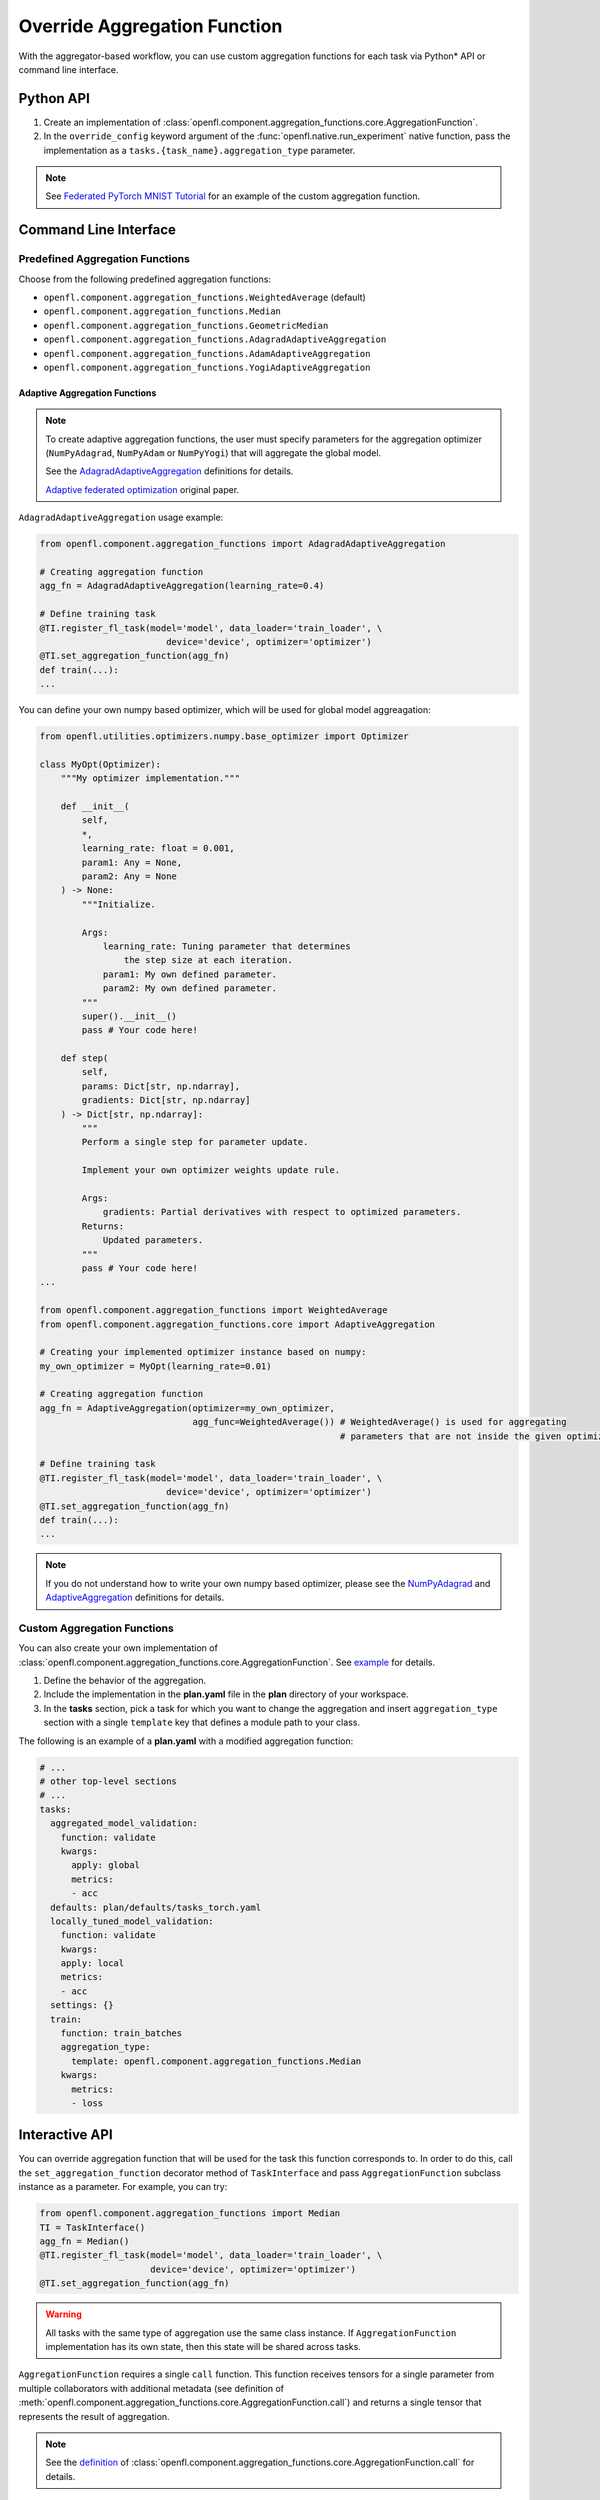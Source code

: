 .. # Copyright (C) 2020-2021 Intel Corporation
.. # SPDX-License-Identifier: Apache-2.0

.. _overriding_agg_fn:

*****************************
Override Aggregation Function
*****************************

With the aggregator-based workflow, you can use custom aggregation functions for each task via Python\*\  API or command line interface.


Python API
==========

1. Create an implementation of :class:`openfl.component.aggregation_functions.core.AggregationFunction`.

2. In the ``override_config`` keyword argument of the :func:`openfl.native.run_experiment` native function, pass the implementation as a ``tasks.{task_name}.aggregation_type`` parameter.

.. note::
    See `Federated PyTorch MNIST Tutorial <https://github.com/intel/openfl/blob/develop/openfl-tutorials/Federated_Pytorch_MNIST_custom_aggregation_Tutorial.ipynb>`_ for an example of the custom aggregation function.
    

Command Line Interface
======================

Predefined Aggregation Functions
--------------------------------

Choose from the following predefined aggregation functions:

- ``openfl.component.aggregation_functions.WeightedAverage`` (default)
- ``openfl.component.aggregation_functions.Median``
- ``openfl.component.aggregation_functions.GeometricMedian``
- ``openfl.component.aggregation_functions.AdagradAdaptiveAggregation``
- ``openfl.component.aggregation_functions.AdamAdaptiveAggregation``
- ``openfl.component.aggregation_functions.YogiAdaptiveAggregation``


.. _adaptive_aggregation_functions:

Adaptive Aggregation Functions
^^^^^^^^^^^^^^^^^^^^^^^^^^^^^^

.. note::
    To create adaptive aggregation functions,
    the user must specify parameters for the aggregation optimizer
    (``NumPyAdagrad``, ``NumPyAdam`` or ``NumPyYogi``) that will aggregate
    the global model.

    See the `AdagradAdaptiveAggregation
    <https://github.com/intel/openfl/blob/develop/openfl/component/aggregation_functions/adagrad_adaptive_aggregation.py>`_
    definitions for details.

    `Adaptive federated optimization <https://arxiv.org/pdf/2003.00295.pdf>`_ original paper.

``AdagradAdaptiveAggregation`` usage example:

.. code-block:: python

    from openfl.component.aggregation_functions import AdagradAdaptiveAggregation

    # Creating aggregation function
    agg_fn = AdagradAdaptiveAggregation(learning_rate=0.4)

    # Define training task
    @TI.register_fl_task(model='model', data_loader='train_loader', \
                            device='device', optimizer='optimizer')
    @TI.set_aggregation_function(agg_fn)
    def train(...):
    ...

You can define your own numpy based optimizer,
which will be used for global model aggreagation:

.. code-block:: python

    from openfl.utilities.optimizers.numpy.base_optimizer import Optimizer

    class MyOpt(Optimizer):
        """My optimizer implementation."""

        def __init__(
            self,
            *,
            learning_rate: float = 0.001,
            param1: Any = None,
            param2: Any = None
        ) -> None:
            """Initialize.

            Args:
                learning_rate: Tuning parameter that determines
                    the step size at each iteration.
                param1: My own defined parameter.
                param2: My own defined parameter.
            """
            super().__init__()
            pass # Your code here!

        def step(
            self,
            params: Dict[str, np.ndarray],
            gradients: Dict[str, np.ndarray]
        ) -> Dict[str, np.ndarray]:
            """
            Perform a single step for parameter update.

            Implement your own optimizer weights update rule.

            Args:
                gradients: Partial derivatives with respect to optimized parameters.
            Returns:
                Updated parameters.
            """
            pass # Your code here!
    ...

    from openfl.component.aggregation_functions import WeightedAverage
    from openfl.component.aggregation_functions.core import AdaptiveAggregation

    # Creating your implemented optimizer instance based on numpy:
    my_own_optimizer = MyOpt(learning_rate=0.01)

    # Creating aggregation function
    agg_fn = AdaptiveAggregation(optimizer=my_own_optimizer,
                                 agg_func=WeightedAverage()) # WeightedAverage() is used for aggregating
                                                             # parameters that are not inside the given optimizer.

    # Define training task
    @TI.register_fl_task(model='model', data_loader='train_loader', \
                            device='device', optimizer='optimizer')
    @TI.set_aggregation_function(agg_fn)
    def train(...):
    ...

.. note::
    If you do not understand how to write your own numpy based optimizer, please see the `NumPyAdagrad <https://github.com/intel/openfl/blob/develop/openfl/utilities/optimizers/numpy/adagrad_optimizer.py>`_ and
    `AdaptiveAggregation <https://github.com/intel/openfl/blob/develop/openfl/component/aggregation_functions/core/adaptive_aggregation.py>`_ definitions for details.

Custom Aggregation Functions
----------------------------

You can also create your own implementation of :class:`openfl.component.aggregation_functions.core.AggregationFunction`. See `example <https://github.com/intel/openfl/blob/develop/openfl-tutorials/Federated_Pytorch_MNIST_custom_aggregation_Tutorial.ipynb>`_ for details.

1. Define the behavior of the aggregation.

2. Include the implementation in the **plan.yaml** file in the **plan** directory of your workspace.

3. In the **tasks** section,  pick a task for which you want to change the aggregation and insert ``aggregation_type`` section with a single ``template`` key that defines a module path to your class.

The following is an example of a **plan.yaml** with a modified aggregation function:
  
.. code-block:: yaml

  # ...
  # other top-level sections
  # ...
  tasks:
    aggregated_model_validation:
      function: validate
      kwargs:
        apply: global
        metrics:
        - acc
    defaults: plan/defaults/tasks_torch.yaml
    locally_tuned_model_validation:
      function: validate
      kwargs:
      apply: local
      metrics:
      - acc
    settings: {}
    train:
      function: train_batches
      aggregation_type:
        template: openfl.component.aggregation_functions.Median  
      kwargs:
        metrics:
        - loss


Interactive API
================
You can override aggregation function that will be used for the task this function corresponds to.
In order to do this, call the ``set_aggregation_function`` decorator method of ``TaskInterface`` and pass ``AggregationFunction`` subclass instance as a parameter.
For example, you can try:

.. code-block:: python

    from openfl.component.aggregation_functions import Median
    TI = TaskInterface()
    agg_fn = Median()
    @TI.register_fl_task(model='model', data_loader='train_loader', \
                         device='device', optimizer='optimizer')
    @TI.set_aggregation_function(agg_fn)

.. warning::
    All tasks with the same type of aggregation use the same class instance.
    If ``AggregationFunction`` implementation has its own state, then this state will be shared across tasks.


``AggregationFunction`` requires a single ``call`` function.
This function receives tensors for a single parameter from multiple collaborators with additional metadata (see definition of :meth:`openfl.component.aggregation_functions.core.AggregationFunction.call`) and returns a single tensor that represents the result of aggregation.


.. note::
    See the `definition <https://github.com/intel/openfl/blob/develop/openfl/component/aggregation_functions/core/interface.py>`_ of :class:`openfl.component.aggregation_functions.core.AggregationFunction.call` for details.


Example of a Custom Aggregation Function
========================================

This is an example of a custom tensor clipping aggregation function that multiplies all local tensors by 0.3 and averages them according to weights equal to data parts to produce the resulting global tensor.

.. code-block:: python

    from openfl.component.aggregation_functions import AggregationFunction
    import numpy as np

    class ClippedAveraging(AggregationFunction):
        def __init__(self, ratio):
            self.ratio = ratio
            
        def call(self,
                local_tensors,
                db_iterator,
                tensor_name,
                fl_round,
                *__):
            """Aggregate tensors.

            Args:
                local_tensors(list[openfl.utilities.LocalTensor]): List of local tensors to aggregate.
                db_iterator: iterator over history of all tensors. Columns:
                    - 'tensor_name': name of the tensor.
                        Examples for `torch.nn.Module`s: 'conv1.weight', 'fc2.bias'.
                    - 'round': 0-based number of round corresponding to this tensor.
                    - 'tags': tuple of tensor tags. Tags that can appear:
                        - 'model' indicates that the tensor is a model parameter.
                        - 'trained' indicates that tensor is a part of a training result.
                            These tensors are passed to the aggregator node after local learning.
                        - 'aggregated' indicates that tensor is a result of aggregation.
                            These tensors are sent to collaborators for the next round.
                        - 'delta' indicates that value is a difference between rounds
                            for a specific tensor.
                        also one of the tags is a collaborator name
                        if it corresponds to a result of a local task.

                    - 'nparray': value of the tensor.
                tensor_name: name of the tensor
                fl_round: round number
                tags: tuple of tags for this tensor
            Returns:
                np.ndarray: aggregated tensor
            """
            clipped_tensors = []
            previous_tensor_value = None
            for record in db_iterator:
                if (
                    record['round'] == (fl_round - 1)
                    and record['tensor_name'] == tensor_name
                    and 'aggregated' in record['tags']
                    and 'delta' not in record['tags']
                ):
                    previous_tensor_value = record['nparray']
            weights = []
            for local_tensor in local_tensors:
                prev_tensor = previous_tensor_value if previous_tensor_value is not None else local_tensor.tensor
                delta = local_tensor.tensor - prev_tensor
                new_tensor = prev_tensor + delta * self.ratio
                clipped_tensors.append(new_tensor)
                weights.append(local_tensor.weight)

            return np.average(clipped_tensors, weights=weights, axis=0)

A full implementation can be found at `Federated_Pytorch_MNIST_custom_aggregation_Tutorial.ipynb <https://github.com/intel/openfl/blob/develop/openfl-tutorials/Federated_Pytorch_MNIST_custom_aggregation_Tutorial.ipynb>`_
